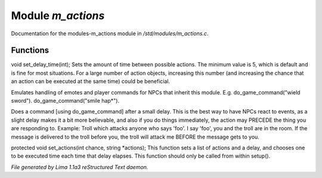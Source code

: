 Module *m_actions*
*******************

Documentation for the modules-m_actions module in */std/modules/m_actions.c*.

Functions
=========
.. c:function:: void set_delay_time(int x)

void set_delay_time(int);
Sets the amount of time between possible actions. The minimum value
is 5, which is default and is fine for most situations. For a large
number of action objects, increasing this number (and increasing the
chance that an action can be executed at the same time) could be
beneficial.


.. c:function:: void do_game_command(string str)

Emulates handling of emotes and player commands for NPCs that inherit this
module.  E.g. do_game_command("wield sword").  do_game_command("smile hap*").


.. c:function:: void respond(string str)

Does a command [using do_game_command] after a small delay.  This is the
best way to have NPCs react to events, as a slight delay makes it a bit
more believable, and also if you do things immediately, the action may
PRECEDE the thing you are responding to.  Example: Troll which attacks
anyone who says 'foo'.  I say 'foo', you and the troll are in the room.
If the message is delivered to the troll before you, the troll will attack
me BEFORE the message gets to you.


.. c:function:: void set_actions(int delay, string *actions)

protected void set_actions(int chance, string *actions);
This function sets a list of actions and a delay,
and chooses one to be executed time each time that delay elapses.
This function should only be called from within setup().



*File generated by Lima 1.1a3 reStructured Text daemon.*
